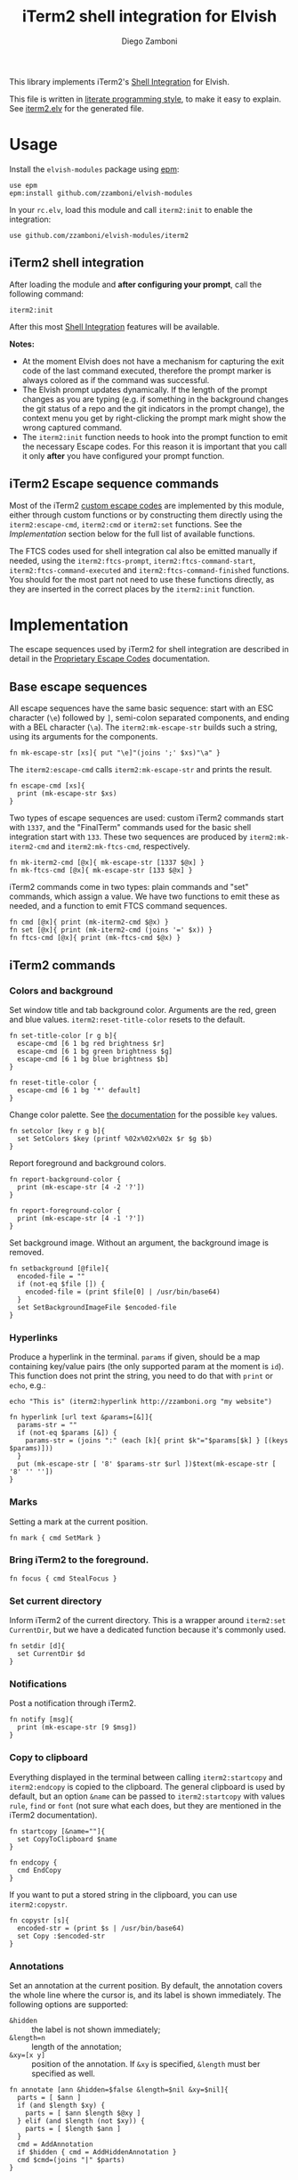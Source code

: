 #+title: iTerm2 shell integration for Elvish
#+author: Diego Zamboni
#+email: diego@zzamboni.org

#+name: module-summary
This library implements iTerm2's [[https://iterm2.com/documentation-shell-integration.html][Shell Integration]] for Elvish.

This file is written in [[http://www.howardism.org/Technical/Emacs/literate-programming-tutorial.html][literate programming style]], to make it easy to explain. See [[file:iterm2.elv][iterm2.elv]] for the generated file.

* Table of Contents                                          :TOC_3:noexport:
- [[#usage][Usage]]
  - [[#iterm2-shell-integration][iTerm2 shell integration]]
  - [[#iterm2-escape-sequence-commands][iTerm2 Escape sequence commands]]
- [[#implementation][Implementation]]
  - [[#base-escape-sequences][Base escape sequences]]
  - [[#iterm2-commands][iTerm2 commands]]
    - [[#colors-and-background][Colors and background]]
    - [[#hyperlinks][Hyperlinks]]
    - [[#marks][Marks]]
    - [[#bring-iterm2-to-the-foreground][Bring iTerm2 to the foreground.]]
    - [[#set-current-directory][Set current directory]]
    - [[#notifications][Notifications]]
    - [[#copy-to-clipboard][Copy to clipboard]]
    - [[#annotations][Annotations]]
    - [[#change-profile][Change profile]]
    - [[#set-and-report-iterm2-user-variables][Set and report iTerm2 user variables]]
    - [[#set-the-badge-on-the-terminal][Set the badge on the terminal]]
    - [[#other-commands][Other commands]]
  - [[#finalterm-commands][FinalTerm commands]]
    - [[#promptcommand-markers][Prompt/command markers]]
    - [[#shell-integration][Shell integration]]

* Usage

Install the =elvish-modules= package using [[https://elvish.io/ref/epm.html][epm]]:

#+begin_src elvish
  use epm
  epm:install github.com/zzamboni/elvish-modules
#+end_src

In your =rc.elv=, load this module and call =iterm2:init= to enable the integration:

#+begin_src elvish
  use github.com/zzamboni/elvish-modules/iterm2
#+end_src

** iTerm2 shell integration

After loading the module and *after configuring your prompt*, call the following command:

#+begin_src elvish
  iterm2:init
#+end_src

After this most [[https://iterm2.com/documentation-shell-integration.html][Shell Integration]] features will be available.

*Notes:*
- At the moment Elvish does not have a mechanism for capturing the exit code of the last command executed, therefore the prompt marker is always colored as if the command was successful.
- The Elvish prompt updates dynamically. If the length of the prompt changes as you are typing (e.g. if something in the background changes the git status of a repo and the git indicators in the prompt change), the context menu you get by right-clicking the prompt mark might show the wrong captured command.
- The =iterm2:init= function needs to hook into the prompt function to emit the necessary Escape codes. For this reason it is important that you call it only *after* you have configured your prompt function.

** iTerm2 Escape sequence commands

Most of the iTerm2 [[https://www.iterm2.com/documentation-escape-codes.html][custom escape codes]] are implemented by this module, either through custom functions or by constructing them directly using the =iterm2:escape-cmd=, =iterm2:cmd= or =iterm2:set= functions. See the [[*Implementation][Implementation]] section below for the full list of available functions.

The FTCS codes used for shell integration cal also be emitted manually if needed, using the =iterm2:ftcs-prompt=, =iterm2:ftcs-command-start=, =iterm2:ftcs-command-executed= and =iterm2:ftcs-command-finished= functions. You should for the most part not need to use these functions directly, as they are inserted in the correct places by the =iterm2:init= function.

* Implementation
:PROPERTIES:
:header-args:elvish: :tangle (concat (file-name-sans-extension (buffer-file-name)) ".elv")
:header-args: :mkdirp yes :comments no
:END:

The escape sequences used by iTerm2 for shell integration are described in detail in the [[https://www.iterm2.com/documentation-escape-codes.html][Proprietary Escape Codes]] documentation.

** Base escape sequences

All escape sequences have the same basic sequence: start with an ESC character (=\e=) followed by =]=, semi-colon separated components, and ending with a BEL character (=\a=). The =iterm2:mk-escape-str= builds such a string, using its arguments for the components.

#+begin_src elvish
  fn mk-escape-str [xs]{ put "\e]"(joins ';' $xs)"\a" }
  #+end_src

The =iterm2:escape-cmd= calls =iterm2:mk-escape-str= and prints the result.

#+begin_src elvish
  fn escape-cmd [xs]{
    print (mk-escape-str $xs)
  }
#+end_src

Two types of escape sequences are used: custom iTerm2 commands start with =1337=, and the "FinalTerm" commands used for the basic shell integration start with =133=. These two sequences are produced by =iterm2:mk-iterm2-cmd= and =iterm2:mk-ftcs-cmd=, respectively.

  #+begin_src elvish
  fn mk-iterm2-cmd [@x]{ mk-escape-str [1337 $@x] }
  fn mk-ftcs-cmd [@x]{ mk-escape-str [133 $@x] }
  #+end_src

iTerm2 commands come in two types: plain commands and "set" commands, which assign a value. We have two functions to emit these as needed, and a function to emit FTCS command sequences.

#+begin_src elvish
  fn cmd [@x]{ print (mk-iterm2-cmd $@x) }
  fn set [@x]{ print (mk-iterm2-cmd (joins '=' $x)) }
  fn ftcs-cmd [@x]{ print (mk-ftcs-cmd $@x) }
#+end_src

** iTerm2 commands

*** Colors and background

Set window title and tab background color. Arguments are the red, green and blue values. =iterm2:reset-title-color= resets to the default.

#+begin_src elvish
  fn set-title-color [r g b]{
    escape-cmd [6 1 bg red brightness $r]
    escape-cmd [6 1 bg green brightness $g]
    escape-cmd [6 1 bg blue brightness $b]
  }

  fn reset-title-color {
    escape-cmd [6 1 bg '*' default]
  }
#+end_src

Change color palette. See [[https://www.iterm2.com/documentation-escape-codes.html][the documentation]] for the possible =key= values.

#+begin_src elvish
  fn setcolor [key r g b]{
    set SetColors $key (printf %02x%02x%02x $r $g $b)
  }
#+end_src

Report foreground and background colors.

#+begin_src elvish
  fn report-background-color {
    print (mk-escape-str [4 -2 '?'])
  }

  fn report-foreground-color {
    print (mk-escape-str [4 -1 '?'])
  }
#+end_src

Set background image. Without an argument, the background image is removed.

#+begin_src elvish
  fn setbackground [@file]{
    encoded-file = ""
    if (not-eq $file []) {
      encoded-file = (print $file[0] | /usr/bin/base64)
    }
    set SetBackgroundImageFile $encoded-file
  }
#+end_src

*** Hyperlinks

Produce a hyperlink in the terminal. =params= if given, should be a map containing key/value pairs (the only supported param at the moment is =id=). This function does not print the string, you need to do that with =print= or =echo=, e.g.:

#+begin_src elvish :tangle no
  echo "This is" (iterm2:hyperlink http://zzamboni.org "my website")
#+end_src

#+begin_src elvish
  fn hyperlink [url text &params=[&]]{
    params-str = ""
    if (not-eq $params [&]) {
      params-str = (joins ":" (each [k]{ print $k"="$params[$k] } [(keys $params)]))
    }
    put (mk-escape-str [ '8' $params-str $url ])$text(mk-escape-str [ '8' '' ''])
  }
#+end_src

*** Marks

Setting a mark at the current position.

#+begin_src elvish
  fn mark { cmd SetMark }
#+end_src

*** Bring iTerm2 to the foreground.

#+begin_src elvish
  fn focus { cmd StealFocus }
#+end_src

*** Set current directory

Inform iTerm2 of the current directory. This is a wrapper around =iterm2:set CurrentDir=, but we have a dedicated function because it's commonly used.

#+begin_src elvish
  fn setdir [d]{
    set CurrentDir $d
  }
#+end_src

*** Notifications

Post a notification through iTerm2.

#+begin_src elvish
  fn notify [msg]{
    print (mk-escape-str [9 $msg])
  }
#+end_src

*** Copy to clipboard

Everything displayed in the terminal between calling =iterm2:startcopy= and =iterm2:endcopy= is copied to the clipboard. The general clipboard is used by default, but an option =&name= can be passed to =iterm2:startcopy= with values =rule=, =find= or =font= (not sure what each does, but they are mentioned in the iTerm2 documentation).

#+begin_src elvish
  fn startcopy [&name=""]{
    set CopyToClipboard $name
  }

  fn endcopy {
    cmd EndCopy
  }
#+end_src

If you want to put a stored string in the clipboard, you can use =iterm2:copystr=.

#+begin_src elvish
  fn copystr [s]{
    encoded-str = (print $s | /usr/bin/base64)
    set Copy :$encoded-str
  }
#+end_src

*** Annotations

Set an annotation at the current position. By default, the annotation covers the whole line where the cursor is, and its label is shown immediately. The following options are supported:

- ~&hidden~ :: the label is not shown immediately;
- ~&length=n~ :: length of the annotation;
- ~&xy=[x y]~ :: position of the annotation. If =&xy= is specified, =&length= must ber specified as well.

#+begin_src elvish
  fn annotate [ann &hidden=$false &length=$nil &xy=$nil]{
    parts = [ $ann ]
    if (and $length $xy) {
      parts = [ $ann $length $@xy ]
    } elif (and $length (not $xy)) {
      parts = [ $length $ann ]
    }
    cmd = AddAnnotation
    if $hidden { cmd = AddHiddenAnnotation }
    cmd $cmd=(joins "|" $parts)
  }
#+end_src

*** Change profile

#+begin_src elvish
  fn profile [p]{ set SetProfile $p }
#+end_src

*** Set and report iTerm2 user variables

#+begin_src elvish
  fn setuservar [var val]{
    set SetUserVar $var (print $val | /usr/bin/base64)
  }
  fn reportvar [var]{
    set ReportVariable (print $var | /usr/bin/base64)
  }
#+end_src

*** Set the badge on the terminal

  #+begin_src elvish
    fn setbadge [@badge]{
      set SetBadgeFormat (print $@badge | /usr/bin/base64)
    }
  #+end_src

*** Other commands

Some of the less-common commands can be invoked through the =iterm2:cmd= or =iterm2:set= commands:

- Set cursor shape :: =iterm2:set CursorShape $shape=, where =$shape= can indicate a block (0), vertical bar (1) or underline (2).
- Clear scrollback history :: =iterm2:cmd ClearScrollback=.
- Enable/disable cursor guide :: =iterm2:set HighlightCursorLine yes/no=.
- Request attention :: =iterm2:set RequestAttention value=. Possible values are =yes=, =once=, =no= and =fireworks=.
- Report cell size :: =iterm2:cmd ReportCellSize=.
- Set function key labels :: =iterm2:set SetKeyLabel $key $label=.

#+begin_src elvish
  fn windowtitle [t]{ print "\e]0;"$t"\a" }
  paths = [ $@paths ~/.iterm2 ]
#+end_src

** FinalTerm commands

The FTCS commands are used for the base shell integration, with some iTerm2 extensions.

*** Prompt/command markers

The following commands are used to mark the different parts of the prompt, command line and command output, as per the following definition, which matches the [[https://www.iterm2.com/documentation-escape-codes.html][documentation]] (see section "Shell Integration/FinalTerm"):

#+begin_example
  [ftcs-prompt]prompt% [ftcs-command-start] ls -l
  [ftcs-command-executed]
  -rw-r--r-- 1 user group 127 May 1 2016 filename
  [ftcs-command-finished]
#+end_example

#+begin_src elvish
  fn ftcs-prompt { ftcs-cmd A }
  fn ftcs-command-start { ftcs-cmd B }
  fn ftcs-command-executed [cmd]{ ftcs-cmd C }
  fn ftcs-command-finished [&status=0]{ ftcs-cmd D $status }
#+end_src

*** Shell integration

The =iterm2:init= function inserts the corresponding FTCS commands in the appropriate places for the prompt and the command line.

At the moment, proper capture of the command means modifying the prompt function, which means =iterm2:init= needs to be called *after* setting up your prompt. The original prompt function is saved in =$iterm2:original-prompt-fn=, and used within the modified prompt function to display it. We also modify the =$edit:before-readline= and =$edit:after-readline= hooks to emit the corresponding escape sequences in the correct places.

*Note:* at the moment Elvish does not have a mechanism for capturing the exit code of the last command executed, therefore the FTCS "command finished" marker is always emitted with an exit code of zero, so the marker is always colored as if the command was successful.

#+begin_src elvish
  original-prompt-fn = $nil

  fn init {
    # Save the original prompt
    original-prompt-fn = $edit:prompt
    # Define a new prompt function which calls the original one and
    # additionally emits the necessary escape codes at the end.
    edit:prompt = {
      $original-prompt-fn
      ftcs-command-start >/dev/tty
    }
    # Emit end-of-command and start-of-prompt markers before displaying
    # each new prompt line.
    edit:before-readline = [
      {
        ftcs-command-finished
        ftcs-prompt
      }
      $@edit:before-readline
    ]
    # Emit start-of-command-output marker after the user presses Enter
    # on the command line.
    edit:after-readline = [
      $ftcs-command-executed~
      $@edit:after-readline
    ]
  }
#+end_src
